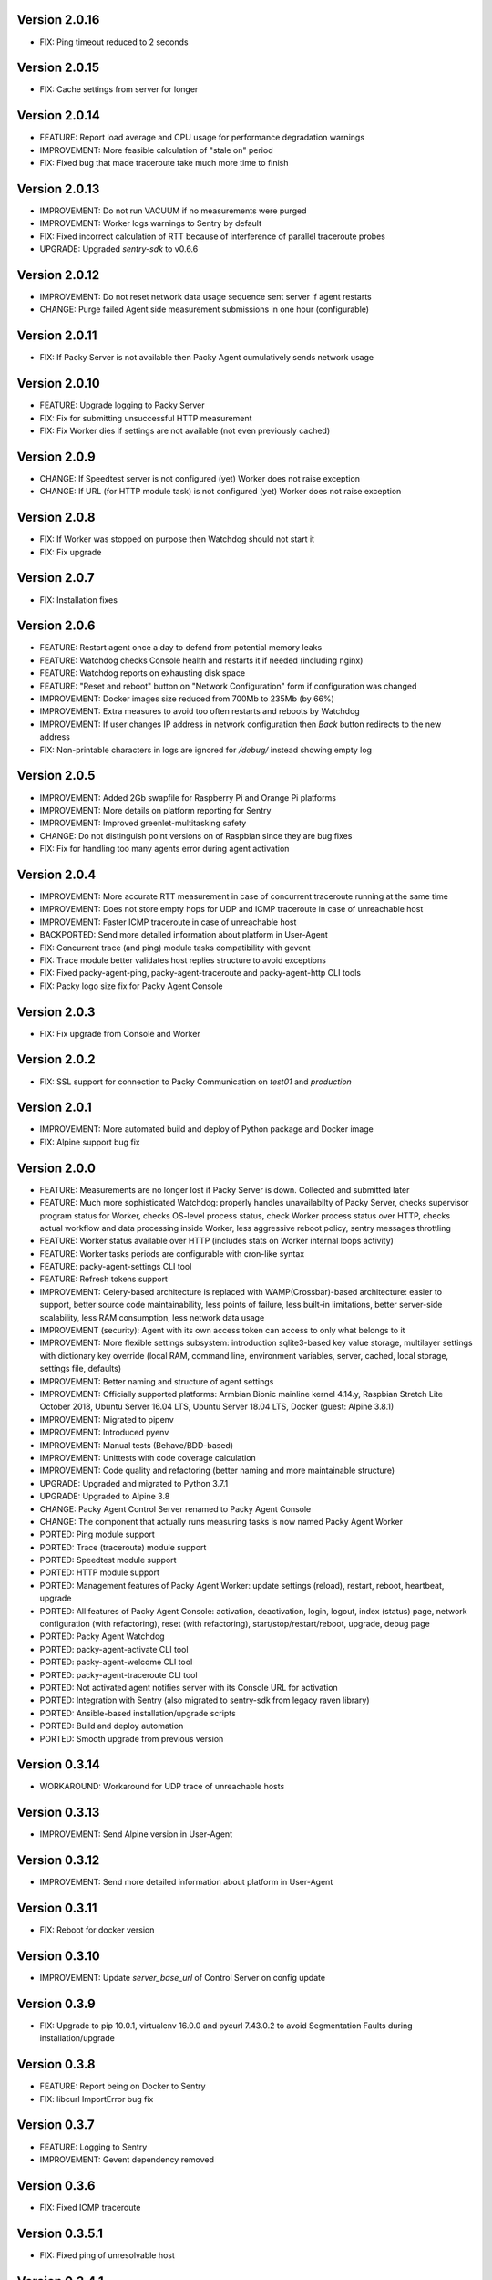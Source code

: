 Version 2.0.16
--------------
* FIX: Ping timeout reduced to 2 seconds

Version 2.0.15
--------------
* FIX: Cache settings from server for longer

Version 2.0.14
--------------
* FEATURE: Report load average and CPU usage for performance degradation warnings
* IMPROVEMENT: More feasible calculation of "stale on" period
* FIX: Fixed bug that made traceroute take much more time to finish

Version 2.0.13
--------------
* IMPROVEMENT: Do not run VACUUM if no measurements were purged
* IMPROVEMENT: Worker logs warnings to Sentry by default
* FIX: Fixed incorrect calculation of RTT because of interference of parallel traceroute probes
* UPGRADE: Upgraded `sentry-sdk` to v0.6.6

Version 2.0.12
--------------
* IMPROVEMENT: Do not reset network data usage sequence sent server if agent restarts
* CHANGE: Purge failed Agent side measurement submissions in one hour (configurable)

Version 2.0.11
--------------
* FIX: If Packy Server is not available then Packy Agent cumulatively sends network usage

Version 2.0.10
--------------
* FEATURE: Upgrade logging to Packy Server
* FIX: Fix for submitting unsuccessful HTTP measurement
* FIX: Fix Worker dies if settings are not available (not even previously cached)

Version 2.0.9
-------------
* CHANGE: If Speedtest server is not configured (yet) Worker does not raise exception
* CHANGE: If URL (for HTTP module task) is not configured (yet) Worker does not raise exception

Version 2.0.8
-------------
* FIX: If Worker was stopped on purpose then Watchdog should not start it
* FIX: Fix upgrade

Version 2.0.7
-------------
* FIX: Installation fixes

Version 2.0.6
-------------
* FEATURE: Restart agent once a day to defend from potential memory leaks
* FEATURE: Watchdog checks Console health and restarts it if needed (including nginx)
* FEATURE: Watchdog reports on exhausting disk space
* FEATURE: "Reset and reboot" button on "Network Configuration" form if configuration was changed
* IMPROVEMENT: Docker images size reduced from 700Mb to 235Mb (by 66%)
* IMPROVEMENT: Extra measures to avoid too often restarts and reboots by Watchdog
* IMPROVEMENT: If user changes IP address in network configuration then `Back` button redirects
  to the new address
* FIX: Non-printable characters in logs are ignored for `/debug/` instead showing empty log

Version 2.0.5
-------------
* IMPROVEMENT: Added 2Gb swapfile for Raspberry Pi and Orange Pi platforms
* IMPROVEMENT: More details on platform reporting for Sentry
* IMPROVEMENT: Improved greenlet-multitasking safety
* CHANGE: Do not distinguish point versions on of Raspbian since they are bug fixes
* FIX: Fix for handling too many agents error during agent activation

Version 2.0.4
-------------
* IMPROVEMENT: More accurate RTT measurement in case of concurrent traceroute running at the same time
* IMPROVEMENT: Does not store empty hops for UDP and ICMP traceroute in case of unreachable host
* IMPROVEMENT: Faster ICMP traceroute in case of unreachable host
* BACKPORTED: Send more detailed information about platform in User-Agent
* FIX: Concurrent trace (and ping) module tasks compatibility with gevent
* FIX: Trace module better validates host replies structure to avoid exceptions
* FIX: Fixed packy-agent-ping, packy-agent-traceroute and packy-agent-http CLI tools
* FIX: Packy logo size fix for Packy Agent Console

Version 2.0.3
-------------
* FIX: Fix upgrade from Console and Worker

Version 2.0.2
-------------
* FIX: SSL support for connection to Packy Communication on `test01` and `production`

Version 2.0.1
-------------
* IMPROVEMENT: More automated build and deploy of Python package and Docker image
* FIX: Alpine support bug fix

Version 2.0.0
-------------
* FEATURE: Measurements are no longer lost if Packy Server is down. Collected and submitted later
* FEATURE: Much more sophisticated Watchdog: properly handles unavailabilty of Packy Server, checks
  supervisor program status for Worker, checks OS-level process status, check Worker process
  status over HTTP, checks actual workflow and data processing inside Worker, less aggressive
  reboot policy, sentry messages throttling
* FEATURE: Worker status available over HTTP (includes stats on Worker internal loops activity)
* FEATURE: Worker tasks periods are configurable with cron-like syntax
* FEATURE: packy-agent-settings CLI tool
* FEATURE: Refresh tokens support
* IMPROVEMENT: Celery-based architecture is replaced with WAMP(Crossbar)-based architecture:
  easier to support, better source code maintainability, less points of failure, less built-in
  limitations, better server-side scalability, less RAM consumption, less network data usage
* IMPROVEMENT (security): Agent with its own access token can access to only what belongs to it
* IMPROVEMENT: More flexible settings subsystem: introduction sqlite3-based key value storage,
  multilayer settings with dictionary key override (local RAM, command line, environment variables,
  server, cached, local storage, settings file,  defaults)
* IMPROVEMENT: Better naming and structure of agent settings
* IMPROVEMENT: Officially supported platforms: Armbian Bionic mainline kernel 4.14.y,
  Raspbian Stretch Lite October 2018, Ubuntu Server 16.04 LTS, Ubuntu Server 18.04 LTS,
  Docker (guest: Alpine 3.8.1)
* IMPROVEMENT: Migrated to pipenv
* IMPROVEMENT: Introduced pyenv
* IMPROVEMENT: Manual tests (Behave/BDD-based)
* IMPROVEMENT: Unittests with code coverage calculation
* IMPROVEMENT: Code quality and refactoring (better naming and more maintainable structure)
* UPGRADE: Upgraded and migrated to Python 3.7.1
* UPGRADE: Upgraded to Alpine 3.8
* CHANGE: Packy Agent Control Server renamed to Packy Agent Console
* CHANGE: The component that actually runs measuring tasks is now named Packy Agent Worker
* PORTED: Ping module support
* PORTED: Trace (traceroute) module support
* PORTED: Speedtest module support
* PORTED: HTTP module support
* PORTED: Management features of Packy Agent Worker: update settings (reload), restart, reboot,
  heartbeat, upgrade
* PORTED: All features of Packy Agent Console: activation, deactivation, login, logout,
  index (status) page,  network configuration (with refactoring), reset (with refactoring),
  start/stop/restart/reboot, upgrade, debug page
* PORTED: Packy Agent Watchdog
* PORTED: packy-agent-activate CLI tool
* PORTED: packy-agent-welcome CLI tool
* PORTED: packy-agent-traceroute CLI tool
* PORTED: Not activated agent notifies server with its Console URL for activation
* PORTED: Integration with Sentry (also migrated to sentry-sdk from legacy raven library)
* PORTED: Ansible-based installation/upgrade scripts
* PORTED: Build and deploy automation
* PORTED: Smooth upgrade from previous version

Version 0.3.14
--------------
* WORKAROUND: Workaround for UDP trace of unreachable hosts

Version 0.3.13
--------------
* IMPROVEMENT: Send Alpine version in User-Agent

Version 0.3.12
--------------
* IMPROVEMENT: Send more detailed information about platform in User-Agent

Version 0.3.11
--------------
* FIX: Reboot for docker version

Version 0.3.10
--------------
* IMPROVEMENT: Update `server_base_url` of Control Server on config update

Version 0.3.9
-------------
* FIX: Upgrade to pip 10.0.1, virtualenv 16.0.0 and pycurl 7.43.0.2 to avoid Segmentation Faults
  during installation/upgrade

Version 0.3.8
-------------
* FEATURE: Report being on Docker to Sentry
* FIX: libcurl ImportError bug fix

Version 0.3.7
-------------
* FEATURE: Logging to Sentry
* IMPROVEMENT: Gevent dependency removed

Version 0.3.6
-------------
* FIX: Fixed ICMP traceroute

Version 0.3.5.1
---------------
* FIX: Fixed ping of unresolvable host

Version 0.3.4.1
---------------
* FEATURE: Concurrent upgrade detection and displayed upgrading status
* IMPROVEMENT: Self-healing reliable Ansible-based agent upgrade

Version 0.3.3.1
---------------
* FEATURE: Asymmetric traceroute path detection
* FEATURE: Deactivate/reactive agent

Version 0.3.2
-------------
* FEATURE: Support for ping interval
* IMPROVEMENT: Task results are no longer collected in RabbitMQ
* CHANGE: HTTP module redirect allows up to 50 redirects

Version 0.3.1
-------------
* FEATURE: UDP traceroute implementation
* FEATURE: Support for traceroute method and parallelism options
* FEATURE: CLI for ping: sudo python -m packy_agent.modules.ping.cli --help
* IMPROVEMENT: Prevented parallel execution of the same module task
* IMPROVEMENT: ICMP traceroute fully reimplemented with various bug fixes including interference
  with ping
* IMPROVEMENT: Ping fully reimplemented with various bug fixes including interference with
  traceroute
* IMPROVEMENT: Parallel traceroute implementation without gevent
* FIX: Traceroute is actually using `packet_size` setting now

Version 0.3.0
-------------
* CHANGE: Moved to public PyPI repository

Version 0.2.21
--------------
* FIX: Packy Server is requested with timeout
* UPGRADE: Upgraded to requests==2.18.4, idna==2.6, urllib3==1.22

Version 0.2.20
--------------
* UPGRADE: Upgraded Celery to 4.1.0

Version 0.2.19
--------------
* FIX: Clean up for traceroute results submission

Version 0.2.18
--------------
* FEATURE: Support for "Simplified agent deployment"

Version 0.2.17
--------------
* IMPROVEMENT: Restrict highest upgradable version from server
* IMPROVEMENT: Use API v2 to get agent configuration

Version 0.2.16
--------------
* FIX: Fix for getting uptime inside docker container
* CHANGE: Libraries upgrade: `amqp==2.2.2`, `billiard==3.5.0.3`, `kombu==4.1.0`,
  `speedtest-cli==1.0.7`, `supervisor==3.3.3`

Version 0.2.15
--------------
* FEATURE: Agent data usage monitoring
* CHANGE: API v2 is used for measurements submission

Version 0.2.14
--------------
* IMPROVEMENT: New options for `python -m packy_agent.cli.configure`: `--control-server-port 80`,
  `--remove-nginx-default-landing`
* FIX: Bug fixes

Version 0.2.13
--------------
* IMPROVEMENT: Log rotation for Packy Agent, Control Server and Watchdog
* IMPROVEMENT: Better handling log directories creation with Armbian's log2ram service
* CHANGE: Task chaining removed for Ping, Trace and Speedtest modules

Version 0.2.12
--------------
* FEATURE: HTTP module
* FEATURE: Update configuration file from server on agent start
* FIX: Bug fixes

Version 0.2.11
--------------
* FIX: Speedtest bug work-around

Version 0.2.10
--------------
* FEATURE: Command line activation via `packy-agent-activate` tool
* FEATURE: `install` task with explicit version (to be used for downgrades and testing)
* IMPROVEMENT: Agent activation is done in a single HTTP request (this should improve activate
  success on poor networks and also reduce number of orphan agents)
* IMPROVEMENT: `upgrade`/`upgrade_self` task upgrades not only Python Package, but also upgrades
  and configures infrastructure components like supervisord, uWSGI and nginx
* CHANGE: `update_self` renamed to `upgrade`

Version 0.2.9
-------------
* IMPROVEMENT: Most of the installation script is moved into Packy Agent and written in Python
* IMPROVEMENT: `null` is sent instead of '* * *' for unknown hop
* FIX: Installation script fix for upgrade: `service packy start/stop` fix (added systemd support)
* FIX: Watchdog loop wait bug fix

Version 0.2.8
-------------
* IMPROVEMENT: Support of network configuration for Armbian along with better OS flavor detection
* FEATURE: Orange Pi Zero setup instruction
* FIX: Fix for "Reset Activation" feature

Version 0.2.7
-------------
* IMPROVEMENT: uWSGI is put behind nginx

Version 0.2.6.1
---------------
* FIX: Agent activation bug fix

Version 0.2.6
-------------
* FEATURE: Watchdog
* FEATURE: Logout for Control Server
* FIX: Time for measurements is sent in UTC

Version 0.2.5
-------------
* FEATURE: Control Server authentication
* FEATURE: Support for `version`, `ip_address` and `public_ip_address` update for agents
           on heartbeat
* FEATURE: Restart task

Version 0.2.4
-------------
* FEATURE: New in Control Server:

    - Beagel style UI (the same of for Packy Server) with usability improvements
    - Agent status page
    - Network configuration
    - Agent running state control: start/stop/restart agent (as supervisor program), reboot
    - Version upgrade
    - Reset to default settings: agent activation and network configuration
    - Debug information (in debug mode): logs tail and configuration files

* FEATURE: Support for installation directly onto operating system: creation of directories,
  generation of supervisor configuration file and init.d script
* FEATURE: Support for token expiration (required because we no longer generate a new token on each
  task run)
* FEATURE: Support for running Configuration Server and Packy Agent with supervisord in development
  environment
* IMPROVEMENT: Running Control Server with uWSGI
* IMPROVEMENT: Celery (Packy Agent) exists with appropriate message if Agent has not been activated
* IMPROVEMENT: Improved error reporting on agent activation failure
* IMPROVEMENT/FIX: Bootstrap server does not ask for activation if agent has already been activated
* IMPROVEMENT/FIX: Refactoring of configuration file management: avoid rereading up to date file,
  atomic file writes, decoupled configuration of boostrap server, agent, flask, celery,
  reads/writes to configuration files are encapsulated in classes
* FIX: New token is no longer generates a new token on each task run (this were polluting
  Packy Server database with waste token records)
* FIX: Small changes: using floats instead of decimals for measurements

Version 0.2.3
-------------
* Improved `README.rst` for running Packy Agent in development mode with root privileges
* Packy Server compatibility changes

Version 0.2.2
-------------
* Reliable online status support
* Compatibility with Packy Server v0.0.8 and later

Version 0.2.1
-------------
* Traceroute is fixed and refactored: performance increase (15-20 seconds per task), bug fix
* Speedtest task is fixed with improvements: `speedtest-cli` is installed as dependency and
  access via Python API instead of running a subprocess, bug fixes
* Improved logging for Bootstrap Server

Version 0.2.0
-------------
* Dockerization (got rid of in-house tar packaging)
* update_self works via private PyPI (got rid of rsync)
* Bootstrap Server (Flask implementation) with improved error reporting
* Configuration files refactoring

Version 0.0.1
-------------
* Python packaging
* Configurable tasks name prefix
* Configuration files refactoring and introduction of YAML-configuration files
* Created `PackyServerClient`
* `python -m packy_agent.cli.register_agent` command (refactored from `generate_key`)
* New `python -m packy_agent.cli.get_bundle_config` command
